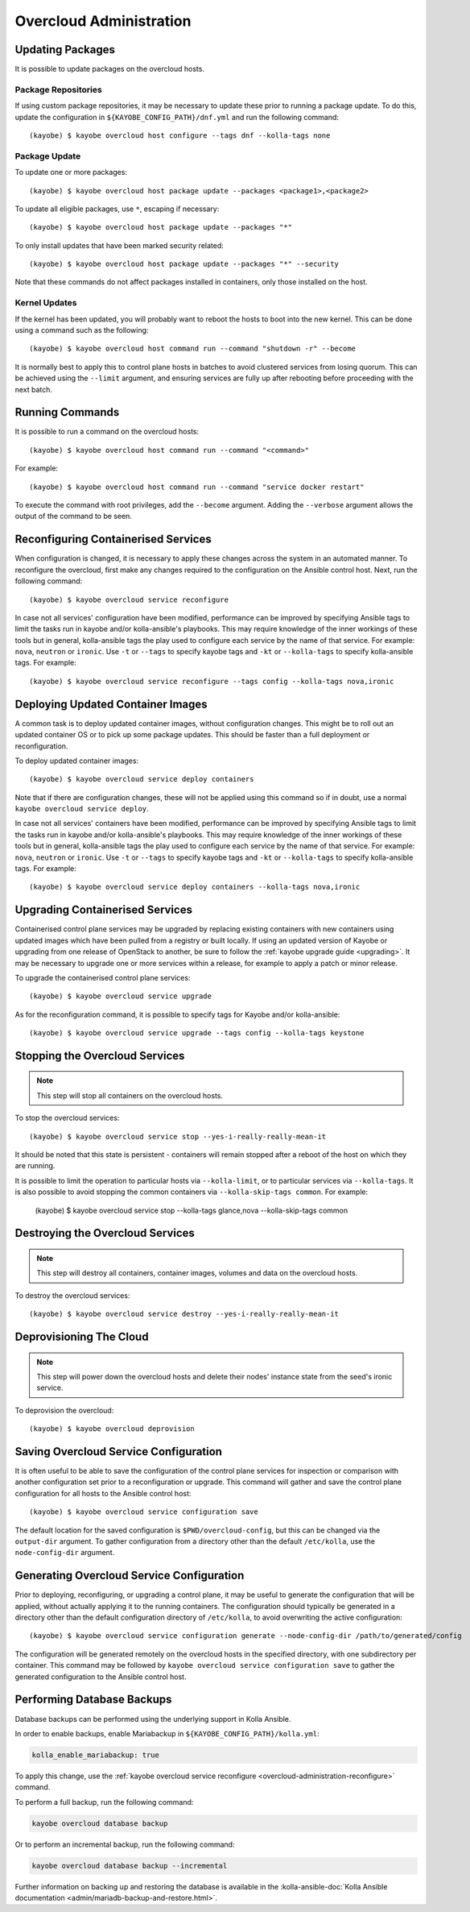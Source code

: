 ========================
Overcloud Administration
========================

Updating Packages
=================

It is possible to update packages on the overcloud hosts.

Package Repositories
--------------------

If using custom package repositories, it may be necessary to update these prior
to running a package update. To do this, update the configuration in
``${KAYOBE_CONFIG_PATH}/dnf.yml`` and run the following command::

    (kayobe) $ kayobe overcloud host configure --tags dnf --kolla-tags none

Package Update
--------------

To update one or more packages::

    (kayobe) $ kayobe overcloud host package update --packages <package1>,<package2>

To update all eligible packages, use ``*``, escaping if necessary::

    (kayobe) $ kayobe overcloud host package update --packages "*"

To only install updates that have been marked security related::

    (kayobe) $ kayobe overcloud host package update --packages "*" --security

Note that these commands do not affect packages installed in containers, only
those installed on the host.

Kernel Updates
--------------

If the kernel has been updated, you will probably want to reboot the hosts to
boot into the new kernel. This can be done using a command such as the
following::

    (kayobe) $ kayobe overcloud host command run --command "shutdown -r" --become

It is normally best to apply this to control plane hosts in batches to avoid
clustered services from losing quorum. This can be achieved using the
``--limit`` argument, and ensuring services are fully up after rebooting before
proceeding with the next batch.

Running Commands
================

It is possible to run a command on the overcloud hosts::

    (kayobe) $ kayobe overcloud host command run --command "<command>"

For example::

    (kayobe) $ kayobe overcloud host command run --command "service docker restart"

To execute the command with root privileges, add the ``--become`` argument.
Adding the ``--verbose`` argument allows the output of the command to be seen.

.. _overcloud-administration-reconfigure:

Reconfiguring Containerised Services
====================================

When configuration is changed, it is necessary to apply these changes across
the system in an automated manner.  To reconfigure the overcloud, first make
any changes required to the configuration on the Ansible control host.  Next,
run the following command::

    (kayobe) $ kayobe overcloud service reconfigure

In case not all services' configuration have been modified, performance can be
improved by specifying Ansible tags to limit the tasks run in kayobe and/or
kolla-ansible's playbooks.  This may require knowledge of the inner workings of
these tools but in general, kolla-ansible tags the play used to configure each
service by the name of that service.  For example: ``nova``, ``neutron`` or
``ironic``.  Use ``-t`` or ``--tags`` to specify kayobe tags and ``-kt`` or
``--kolla-tags`` to specify kolla-ansible tags.  For example::

    (kayobe) $ kayobe overcloud service reconfigure --tags config --kolla-tags nova,ironic

Deploying Updated Container Images
==================================

A common task is to deploy updated container images, without configuration
changes. This might be to roll out an updated container OS or to pick up some
package updates. This should be faster than a full deployment or
reconfiguration.

To deploy updated container images::

    (kayobe) $ kayobe overcloud service deploy containers

Note that if there are configuration changes, these will not be applied using
this command so if in doubt, use a normal ``kayobe overcloud service deploy``.

In case not all services' containers have been modified, performance can be
improved by specifying Ansible tags to limit the tasks run in kayobe and/or
kolla-ansible's playbooks.  This may require knowledge of the inner workings of
these tools but in general, kolla-ansible tags the play used to configure each
service by the name of that service.  For example: ``nova``, ``neutron`` or
``ironic``.  Use ``-t`` or ``--tags`` to specify kayobe tags and ``-kt`` or
``--kolla-tags`` to specify kolla-ansible tags.  For example::

    (kayobe) $ kayobe overcloud service deploy containers --kolla-tags nova,ironic

Upgrading Containerised Services
================================

Containerised control plane services may be upgraded by replacing existing
containers with new containers using updated images which have been pulled from
a registry or built locally.  If using an updated version of Kayobe or
upgrading from one release of OpenStack to another, be sure to follow the
:ref:`kayobe upgrade guide <upgrading>`.  It may be necessary to upgrade one
or more services within a release, for example to apply a patch or minor
release.

To upgrade the containerised control plane services::

    (kayobe) $ kayobe overcloud service upgrade

As for the reconfiguration command, it is possible to specify tags for Kayobe
and/or kolla-ansible::

    (kayobe) $ kayobe overcloud service upgrade --tags config --kolla-tags keystone

Stopping the Overcloud Services
===============================

.. note::

   This step will stop all containers on the overcloud hosts.

To stop the overcloud services::

    (kayobe) $ kayobe overcloud service stop --yes-i-really-really-mean-it

It should be noted that this state is persistent - containers will remain
stopped after a reboot of the host on which they are running.

It is possible to limit the operation to particular hosts via
``--kolla-limit``, or to particular services via ``--kolla-tags``.  It is also
possible to avoid stopping the common containers via ``--kolla-skip-tags
common``. For example:

    (kayobe) $ kayobe overcloud service stop --kolla-tags glance,nova --kolla-skip-tags common

Destroying the Overcloud Services
=================================

.. note::

   This step will destroy all containers, container images, volumes and data on
   the overcloud hosts.

To destroy the overcloud services::

    (kayobe) $ kayobe overcloud service destroy --yes-i-really-really-mean-it

Deprovisioning The Cloud
========================

.. note::

   This step will power down the overcloud hosts and delete their nodes'
   instance state from the seed's ironic service.

To deprovision the overcloud::

    (kayobe) $ kayobe overcloud deprovision

Saving Overcloud Service Configuration
======================================

It is often useful to be able to save the configuration of the control
plane services for inspection or comparison with another configuration set
prior to a reconfiguration or upgrade. This command will gather and save the
control plane configuration for all hosts to the Ansible control host::

    (kayobe) $ kayobe overcloud service configuration save

The default location for the saved configuration is ``$PWD/overcloud-config``,
but this can be changed via the ``output-dir`` argument. To gather
configuration from a directory other than the default ``/etc/kolla``, use the
``node-config-dir`` argument.

Generating Overcloud Service Configuration
==========================================

Prior to deploying, reconfiguring, or upgrading a control plane, it may be
useful to generate the configuration that will be applied, without actually
applying it to the running containers. The configuration should typically be
generated in a directory other than the default configuration directory of
``/etc/kolla``, to avoid overwriting the active configuration::

    (kayobe) $ kayobe overcloud service configuration generate --node-config-dir /path/to/generated/config

The configuration will be generated remotely on the overcloud hosts in the
specified directory, with one subdirectory per container. This command may be
followed by ``kayobe overcloud service configuration save`` to gather the
generated configuration to the Ansible control host.

Performing Database Backups
===========================

Database backups can be performed using the underlying support in Kolla
Ansible.

In order to enable backups, enable Mariabackup in
``${KAYOBE_CONFIG_PATH}/kolla.yml``:

.. code-block:: console

   kolla_enable_mariabackup: true

To apply this change, use the :ref:`kayobe overcloud service reconfigure
<overcloud-administration-reconfigure>` command.

To perform a full backup, run the following command:

.. code-block:: console

   kayobe overcloud database backup

Or to perform an incremental backup, run the following command:

.. code-block:: console

   kayobe overcloud database backup --incremental

Further information on backing up and restoring the database is available in
the :kolla-ansible-doc:`Kolla Ansible documentation
<admin/mariadb-backup-and-restore.html>`.
